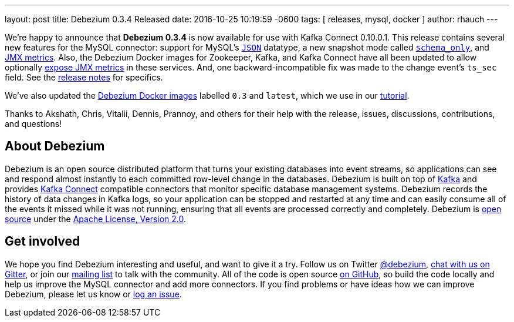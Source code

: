 ---
layout: post
title: Debezium 0.3.4 Released
date:   2016-10-25 10:19:59 -0600
tags: [ releases, mysql, docker ]
author: rhauch
---

We're happy to announce that **Debezium 0.3.4** is now available for use with Kafka Connect 0.10.0.1. This release contains several new features for the MySQL connector: support for MySQL's link:/docs/connectors/mysql/#data-types[`JSON`] datatype, a new snapshot mode called link:/docs/connectors/mysql/#snapshots[`schema_only`], and link:/docs/monitoring[JMX metrics]. Also, the Debezium Docker images for Zookeeper, Kafka, and Kafka Connect have all been updated to allow optionally link:/docs/monitoring[expose JMX metrics] in these services. And, one backward-incompatible fix was made to the change event's `ts_sec` field. See the link:/docs/releases/[release notes] for specifics.

We've also updated the https://hub.docker.com/r/debezium/[Debezium Docker images] labelled `0.3` and `latest`, which we use in our link:/docs/tutorial/[tutorial].

Thanks to Akshath, Chris, Vitalii, Dennis, Prannoy, and others for their help with the release, issues, discussions, contributions, and questions!

+++<!-- more -->+++

== About Debezium

Debezium is an open source distributed platform that turns your existing databases into event streams, so applications can see and respond almost instantly to each committed row-level change in the databases. Debezium is built on top of http://kafka.apache.org/[Kafka] and provides http://kafka.apache.org/documentation.html#connect[Kafka Connect] compatible connectors that monitor specific database management systems. Debezium records the history of data changes in Kafka logs, so your application can be stopped and restarted at any time and can easily consume all of the events it missed while it was not running, ensuring that all events are processed correctly and completely. Debezium is link:/license/[open source] under the http://www.apache.org/licenses/LICENSE-2.0.html[Apache License, Version 2.0].

== Get involved

We hope you find Debezium interesting and useful, and want to give it a try. Follow us on Twitter https://twitter.com/debezium[@debezium], https://gitter.im/debezium/user[chat with us on Gitter], or join our https://groups.google.com/forum/#!forum/debezium[mailing list] to talk with the community. All of the code is open source https://github.com/debezium/[on GitHub], so build the code locally and help us improve the MySQL connector and add more connectors. If you find problems or have ideas how we can improve Debezium, please let us know or https://issues.redhat.com/projects/DBZ/issues/[log an issue].
